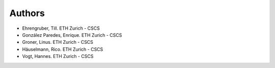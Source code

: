 =======
Authors
=======

.. List format (alphabetical order):  Surname, Name. Employer

* Ehrengruber, Till. ETH Zurich - CSCS
* González Paredes, Enrique. ETH Zurich - CSCS
* Groner, Linus. ETH Zurich - CSCS
* Häuselmann, Rico. ETH Zurich - CSCS
* Vogt, Hannes. ETH Zurich - CSCS
